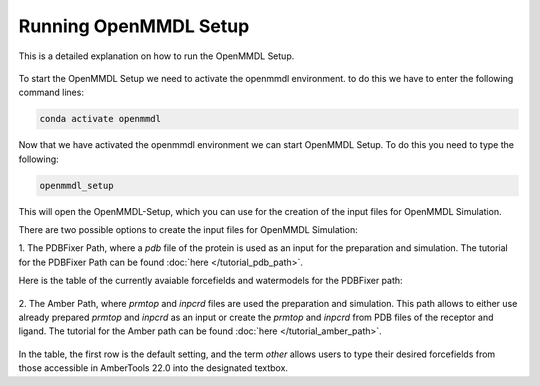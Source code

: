 **Running OpenMMDL Setup**
=============================

This is a detailed explanation on how to run the OpenMMDL Setup.

.. figure:: /_static/images/OpenMMDL_Setup.png
    :figwidth: 700px
    :align: center

To start the OpenMMDL Setup we need to activate the openmmdl environment. to do this we have to enter the following command lines:

.. code-block:: text

    conda activate openmmdl

Now that we have activated the openmmdl environment we can start OpenMMDL Setup. To do this you need to type the following:

.. code-block:: text

    openmmdl_setup

This will open the OpenMMDL-Setup, which you can use for the creation of the input files for OpenMMDL Simulation.

There are two possible options to create the input files for OpenMMDL Simulation:

1. The PDBFixer Path, where a `pdb` file of the protein is used as an input for the preparation and simulation.
The tutorial for the PDBFixer Path can be found :doc:`here </tutorial_pdb_path>`.

Here is the table of the currently avaiable forcefields and watermodels for the PDBFixer path: 

.. figure:: /_static/images/Forcefield_watermodels.png
   :figwidth: 725px
   :align: center

2. The Amber Path, where `prmtop` and `inpcrd` files are used the preparation and simulation. This path allows to either use already prepared `prmtop` and `inpcrd` as an input or create the `prmtop` and `inpcrd` from PDB files of the receptor and ligand.
The tutorial for the Amber path can be found :doc:`here </tutorial_amber_path>`.

.. figure:: /_static/images/amber_ff.png
   :figwidth: 725px
   :align: center

In the table, the first row is the default setting, and the term `other` allows users to type their desired forcefields from those accessible in AmberTools 22.0 into the designated textbox.
